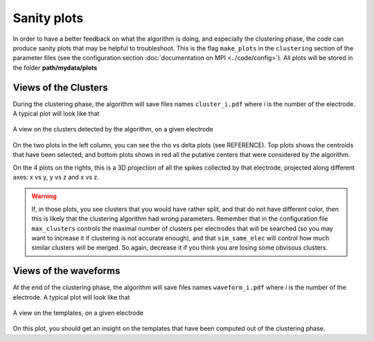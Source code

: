 Sanity plots
============

In order to have a better feedback on what the algorithm is doing, and especially the clustering phase, the code can produce sanity plots that may be helpful to troubleshoot. This is the flag ``make_plots`` in the ``clustering`` section of the parameter files (see the configuration section :doc:`documentation on MPI <../code/config>`). All plots will be stored in the folder **path/mydata/plots**

Views of the Clusters
---------------------

During the clustering phase, the algorithm will save files names ``cluster_i.pdf`` where *i* is the number of the electrode. A typical plot will look like that

.. figure::  clusters_50.png
   :align:   center

   A view on the clusters detected by the algorithm, on a given electrode

On the two plots in the left column, you can see the rho vs delta plots (see REFERENCE). Top plots shows the centroids that have been selected, and bottom plots shows in red all the putative centers that were considered by the algorithm.

On the 4 plots on the rights, this is a 3D projection of all the spikes collected by that electrode, projected along different axes: x vs y, y vs z and x vs z.

.. warning::

    If, in those plots, you see clusters that you would have rather split, and that do not have different color, then this is likely that the clustering algorithm had wrong parameters. Remember that in the configuration file ``max_clusters`` controls the maximal number of clusters per electrodes that will be searched (so you may want to increase it if clustering is not accurate enough), and that ``sim_same_elec`` will control how much similar clusters will be merged. So again, decrease it if you think you are losing some obvisous clusters.

Views of the waveforms
----------------------

At the end of the clustering phase, the algorithm will save files names ``waveform_i.pdf`` where *i* is the number of the electrode. A typical plot will look like that

.. figure::  clusters_50.png
   :align:   center

   A view on the templates, on a given electrode

On this plot, you should get an insight on the templates that have been computed out of the clustering phase.
